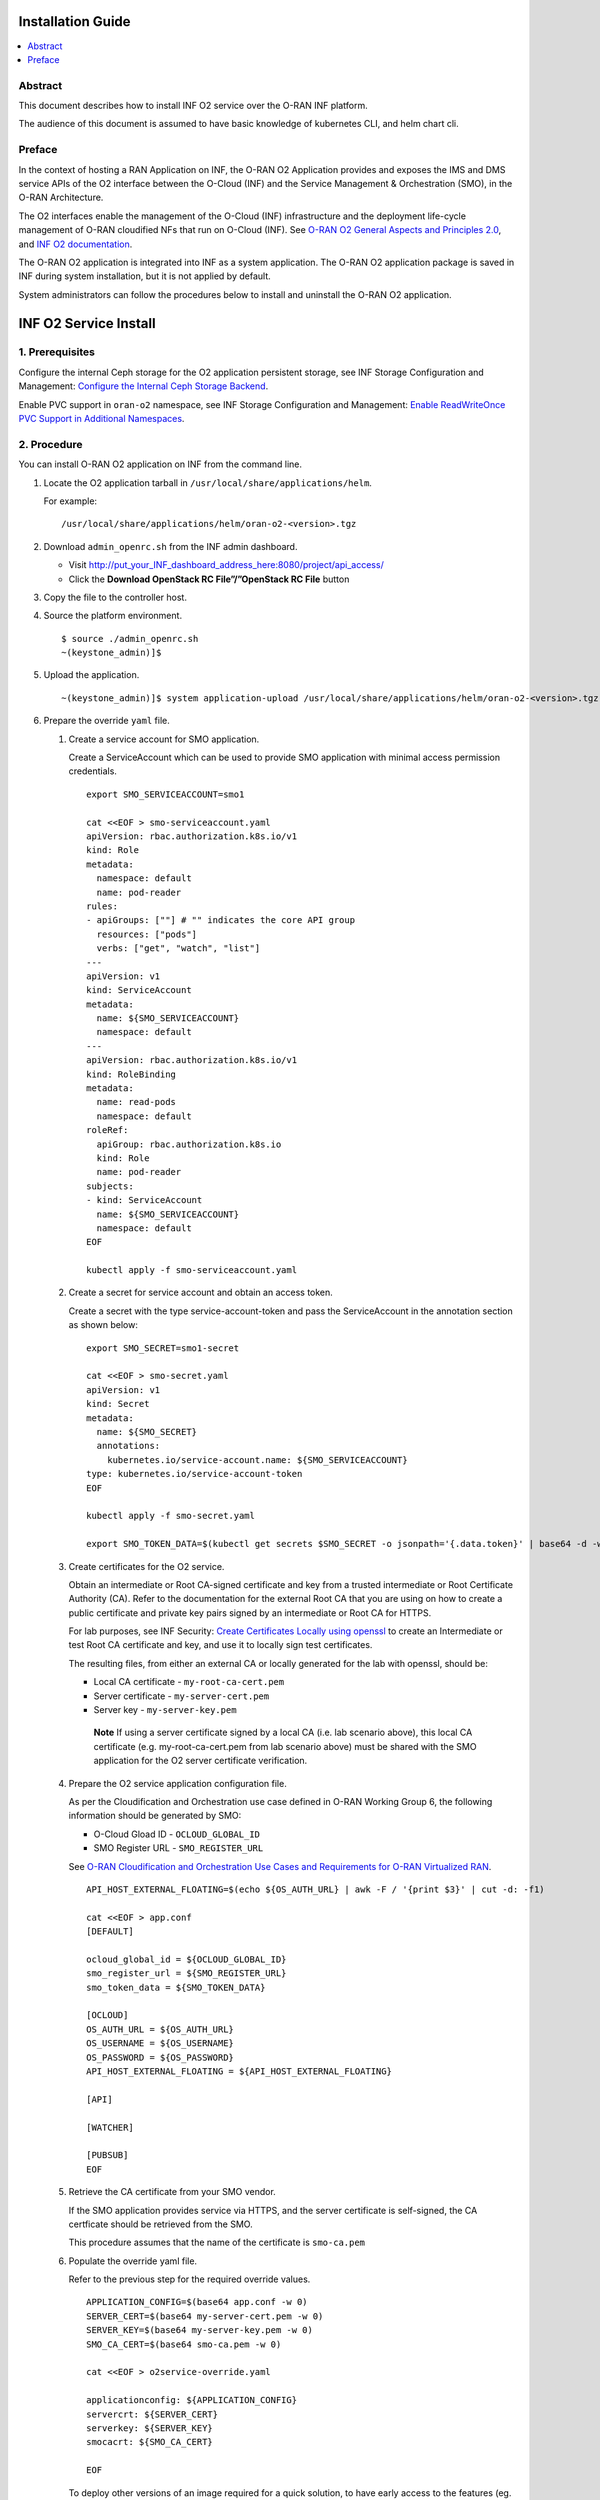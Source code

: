 .. This work is licensed under a Creative Commons Attribution 4.0 International License.
.. SPDX-License-Identifier: CC-BY-4.0
.. Copyright (C) 2021-2022 Wind River Systems, Inc.


Installation Guide
==================

.. contents::
   :depth: 3
   :local:

Abstract
--------

This document describes how to install INF O2 service over the O-RAN INF
platform.

The audience of this document is assumed to have basic knowledge of
kubernetes CLI, and helm chart cli.

Preface
-------

In the context of hosting a RAN Application on INF, the O-RAN O2
Application provides and exposes the IMS and DMS service APIs of the O2
interface between the O-Cloud (INF) and the Service Management &
Orchestration (SMO), in the O-RAN Architecture.

The O2 interfaces enable the management of the O-Cloud (INF)
infrastructure and the deployment life-cycle management of O-RAN
cloudified NFs that run on O-Cloud (INF). See `O-RAN O2 General Aspects
and Principles
2.0 <https://orandownloadsweb.azurewebsites.net/specifications>`__, and
`INF O2
documentation <https://docs.o-ran-sc.org/projects/o-ran-sc-pti-o2/en/latest/>`__.

The O-RAN O2 application is integrated into INF as a system application.
The O-RAN O2 application package is saved in INF during system
installation, but it is not applied by default.

System administrators can follow the procedures below to install and
uninstall the O-RAN O2 application.

INF O2 Service Install
======================

1. Prerequisites
----------------

Configure the internal Ceph storage for the O2 application persistent
storage, see INF Storage Configuration and Management: `Configure the
Internal Ceph Storage
Backend <https://docs.starlingx.io/storage/kubernetes/configure-the-internal-ceph-storage-backend.html#configure-the-internal-ceph-storage-backend>`__.

Enable PVC support in ``oran-o2`` namespace, see INF Storage
Configuration and Management: `Enable ReadWriteOnce PVC Support in
Additional
Namespaces <https://docs.starlingx.io/storage/kubernetes/enable-readwriteonce-pvc-support-in-additional-namespaces.html#enable-readwriteonce-pvc-support-in-additional-namespaces>`__.

2. Procedure
------------

You can install O-RAN O2 application on INF from the command line.

1. Locate the O2 application tarball in
   ``/usr/local/share/applications/helm``.

   For example:

   ::

      /usr/local/share/applications/helm/oran-o2-<version>.tgz

2. Download ``admin_openrc.sh`` from the INF admin dashboard.

   -  Visit http://put_your_INF_dashboard_address_here:8080/project/api_access/
   -  Click the **Download OpenStack RC File”/”OpenStack RC File**
      button

3. Copy the file to the controller host.

4. Source the platform environment.

   ::

      $ source ./admin_openrc.sh
      ~(keystone_admin)]$

5. Upload the application.

   ::

      ~(keystone_admin)]$ system application-upload /usr/local/share/applications/helm/oran-o2-<version>.tgz

6. Prepare the override ``yaml`` file.

   1. Create a service account for SMO application.

      Create a ServiceAccount which can be used to provide SMO
      application with minimal access permission credentials.

      ::

         export SMO_SERVICEACCOUNT=smo1

         cat <<EOF > smo-serviceaccount.yaml
         apiVersion: rbac.authorization.k8s.io/v1
         kind: Role
         metadata:
           namespace: default
           name: pod-reader
         rules:
         - apiGroups: [""] # "" indicates the core API group
           resources: ["pods"]
           verbs: ["get", "watch", "list"]
         ---
         apiVersion: v1
         kind: ServiceAccount
         metadata:
           name: ${SMO_SERVICEACCOUNT}
           namespace: default
         ---
         apiVersion: rbac.authorization.k8s.io/v1
         kind: RoleBinding
         metadata:
           name: read-pods
           namespace: default
         roleRef:
           apiGroup: rbac.authorization.k8s.io
           kind: Role
           name: pod-reader
         subjects:
         - kind: ServiceAccount
           name: ${SMO_SERVICEACCOUNT}
           namespace: default
         EOF

         kubectl apply -f smo-serviceaccount.yaml

   2. Create a secret for service account and obtain an access token.

      Create a secret with the type service-account-token and pass the
      ServiceAccount in the annotation section as shown below:

      ::

         export SMO_SECRET=smo1-secret

         cat <<EOF > smo-secret.yaml
         apiVersion: v1
         kind: Secret
         metadata:
           name: ${SMO_SECRET}
           annotations:
             kubernetes.io/service-account.name: ${SMO_SERVICEACCOUNT}
         type: kubernetes.io/service-account-token
         EOF

         kubectl apply -f smo-secret.yaml

         export SMO_TOKEN_DATA=$(kubectl get secrets $SMO_SECRET -o jsonpath='{.data.token}' | base64 -d -w 0)

   3. Create certificates for the O2 service.

      Obtain an intermediate or Root CA-signed certificate and key from
      a trusted intermediate or Root Certificate Authority (CA). Refer
      to the documentation for the external Root CA that you are using
      on how to create a public certificate and private key pairs signed
      by an intermediate or Root CA for HTTPS.

      For lab purposes, see INF Security: `Create Certificates Locally
      using
      openssl <https://docs.starlingx.io/security/kubernetes/create-certificates-locally-using-openssl.html#create-certificates-locally-using-openssl>`__
      to create an Intermediate or test Root CA certificate and key, and
      use it to locally sign test certificates.

      The resulting files, from either an external CA or locally
      generated for the lab with openssl, should be:

      -  Local CA certificate - ``my-root-ca-cert.pem``
      -  Server certificate - ``my-server-cert.pem``
      -  Server key - ``my-server-key.pem``

      ..

         **Note** If using a server certificate signed by a local CA
         (i.e. lab scenario above), this local CA certificate
         (e.g. my-root-ca-cert.pem from lab scenario above) must be
         shared with the SMO application for the O2 server certificate
         verification.

   4. Prepare the O2 service application configuration file.

      As per the Cloudification and Orchestration use case defined in
      O-RAN Working Group 6, the following information should be
      generated by SMO:

      -  O-Cloud Gload ID - ``OCLOUD_GLOBAL_ID``
      -  SMO Register URL - ``SMO_REGISTER_URL``

      See `O-RAN Cloudification and Orchestration Use Cases and
      Requirements for O-RAN Virtualized
      RAN <https://orandownloadsweb.azurewebsites.net/specifications>`__.

      ::

         API_HOST_EXTERNAL_FLOATING=$(echo ${OS_AUTH_URL} | awk -F / '{print $3}' | cut -d: -f1)

         cat <<EOF > app.conf
         [DEFAULT]

         ocloud_global_id = ${OCLOUD_GLOBAL_ID}
         smo_register_url = ${SMO_REGISTER_URL}
         smo_token_data = ${SMO_TOKEN_DATA}

         [OCLOUD]
         OS_AUTH_URL = ${OS_AUTH_URL}
         OS_USERNAME = ${OS_USERNAME}
         OS_PASSWORD = ${OS_PASSWORD}
         API_HOST_EXTERNAL_FLOATING = ${API_HOST_EXTERNAL_FLOATING}

         [API]

         [WATCHER]

         [PUBSUB]
         EOF

   5. Retrieve the CA certificate from your SMO vendor.

      If the SMO application provides service via HTTPS, and the server
      certificate is self-signed, the CA certficate should be retrieved
      from the SMO.

      This procedure assumes that the name of the certificate is
      ``smo-ca.pem``

   6. Populate the override yaml file.

      Refer to the previous step for the required override values.

      ::

         APPLICATION_CONFIG=$(base64 app.conf -w 0)
         SERVER_CERT=$(base64 my-server-cert.pem -w 0)
         SERVER_KEY=$(base64 my-server-key.pem -w 0)
         SMO_CA_CERT=$(base64 smo-ca.pem -w 0)

         cat <<EOF > o2service-override.yaml

         applicationconfig: ${APPLICATION_CONFIG}
         servercrt: ${SERVER_CERT}
         serverkey: ${SERVER_KEY}
         smocacrt: ${SMO_CA_CERT}

         EOF

      To deploy other versions of an image required for a quick
      solution, to have early access to the features (eg.
      oranscinf/pti-o2imsdms:2.0.0), and to authenticate images that are
      hosted by a private registry, follow the steps below:

      1. Create a docker-registry secret in ``oran-o2`` namespace.

         ::

            export O2SERVICE_IMAGE_REG=<docker-server-endpoint>

            kubectl create secret docker-registry private-registry-key \
            --docker-server=${O2SERVICE_IMAGE_REG} --docker-username=${USERNAME} \
            --docker-password=${PASSWORD} -n oran-o2

      2. Refer to the ``imagePullSecrets`` in override file.

         ::

            cat <<EOF > o2service-override.yaml
            imagePullSecrets:
              - private-registry-key

            o2ims:
              serviceaccountname: admin-oran-o2
              images:
                tags:
                  o2service: ${O2SERVICE_IMAGE_REG}/docker.io/oranscinf/pti-o2imsdms:2.0.0
                  postgres: ${O2SERVICE_IMAGE_REG}/docker.io/library/postgres:9.6
                  redis: ${O2SERVICE_IMAGE_REG}/docker.io/library/redis:alpine
                pullPolicy: IfNotPresent
              logginglevel: "DEBUG"

            applicationconfig: ${APPLICATION_CONFIG}
            servercrt: ${SERVER_CERT}
            serverkey: ${SERVER_KEY}
            smocacrt: ${SMO_CA_CERT}

            EOF

7. Update the overrides for the oran-o2 application.

   ::

      ~(keystone_admin)]$ system helm-override-update oran-o2 oran-o2 oran-o2 --values o2service-override.yaml

      # Check the overrides
      ~(keystone_admin)]$ system helm-override-show oran-o2 oran-o2 oran-o2

8. Run the **system application-apply** command to apply the updates.

   ::

      ~(keystone_admin)]$ system application-apply oran-o2

9. Monitor the status using the command below.

   ::

      ~(keystone_admin)]$ watch -n 5 system application-list

   OR

   ::

      ~(keystone_admin)]$ watch kubectl get all -n oran-o2

3. Results
----------

You have launched services in the above namespace.

4. Postrequisites
-----------------

You will need to integrate INF with an SMO application that performs
management of O-Cloud infrastructure and the deployment life cycle
management of O-RAN cloudified NFs. See the following API reference for
details:

-  `API O-RAN O2
   interface <https://docs.o-ran-sc.org/projects/o-ran-sc-pti-o2/en/g-release/api.html>`__

INF O2 Service Uninstall
========================

.. _procedure-1:

1. Procedure
------------

You can uninstall the O-RAN O2 application on INF from the command line.

1. Uninstall the application.

   Remove O2 application related resources.

   ::

      ~(keystone_admin)]$ system application-remove oran-o2

2. Delete the application.

   Remove the uninstalled O2 application’s definition, including the
   manifest and helm charts and helm chart overrides, from the system.

   ::

      ~(keystone_admin)]$ system application-delete oran-o2

.. _results-1:

2. Results
----------

You have uninstalled the O2 application from the system.
